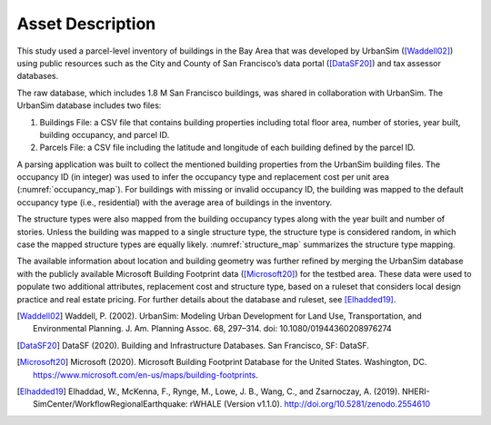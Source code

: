 .. _lbl-testbed_SF_asset_description:

*****************
Asset Description
*****************

This study used a parcel-level inventory of buildings in the Bay
Area that was developed by UrbanSim ([Waddell02]_) using
public resources such as the City and County of San Francisco’s
data portal ([DataSF20]_) and tax assessor databases. 

The raw database, which includes 1.8 M San Francisco buildings, was shared 
in collaboration with UrbanSim. The UrbanSim database includes two files:

1. Buildings File: a CSV file that contains building properties including total floor 
   area, number of stories, year built, building occupancy, and parcel ID. 
2. Parcels File: a CSV file including the latitude and longitude of each building defined 
   by the parcel ID.

A parsing application was built to collect the mentioned building properties from the 
UrbanSim building files. The occupancy ID (in integer) was used to infer the occupancy 
type and replacement cost per unit area (:numref:`occupancy_map`). For buildings with missing or invalid occupancy 
ID, the building was mapped to the default occupancy type (i.e., residential) with the average area of buildings 
in the inventory.

.. csv-table:: Mapping rules for building occupancy type and replacement cost.
   :name: occupancy_map
   :file: data/occupancy_map.csv
   :header-rows: 1
   :align: center

The structure types were also mapped from the building occupancy types along with the year built and number of stories. 
Unless the building was mapped to a single structure type, the structure type is considered random, in which case the mapped 
structure types are equally likely. :numref:`structure_map` summarizes the structure type mapping.

.. csv-table:: Mapping rules for structure type.
   :name: structure_map
   :file: data/structure_map.csv
   :header-rows: 1
   :align: center

The available information about location
and building geometry was further refined by merging the UrbanSim
database with the publicly available Microsoft Building Footprint
data ([Microsoft20]_) for the testbed area. These data were
used to populate two additional attributes, replacement cost and
structure type, based on a ruleset that considers local design
practice and real estate pricing. For further details about the
database and ruleset, see [Elhadded19]_.


.. [Waddell02]
   Waddell, P. (2002). UrbanSim: Modeling Urban Development for Land Use, Transportation, and Environmental Planning. J. Am. Planning Assoc. 68, 297–314. 
   doi: 10.1080/01944360208976274

.. [DataSF20]
   DataSF (2020). Building and Infrastructure Databases. San Francisco, SF: DataSF.

.. [Microsoft20]
   Microsoft (2020). Microsoft Building Footprint Database for the United States. Washington, DC. 
   https://www.microsoft.com/en-us/maps/building-footprints.

.. [Elhadded19]
   Elhaddad, W., McKenna, F., Rynge, M., Lowe, J. B., Wang, C., and Zsarnoczay, A. (2019). 
   NHERI-SimCenter/WorkflowRegionalEarthquake: rWHALE (Version v1.1.0). http://doi.org/10.5281/zenodo.2554610